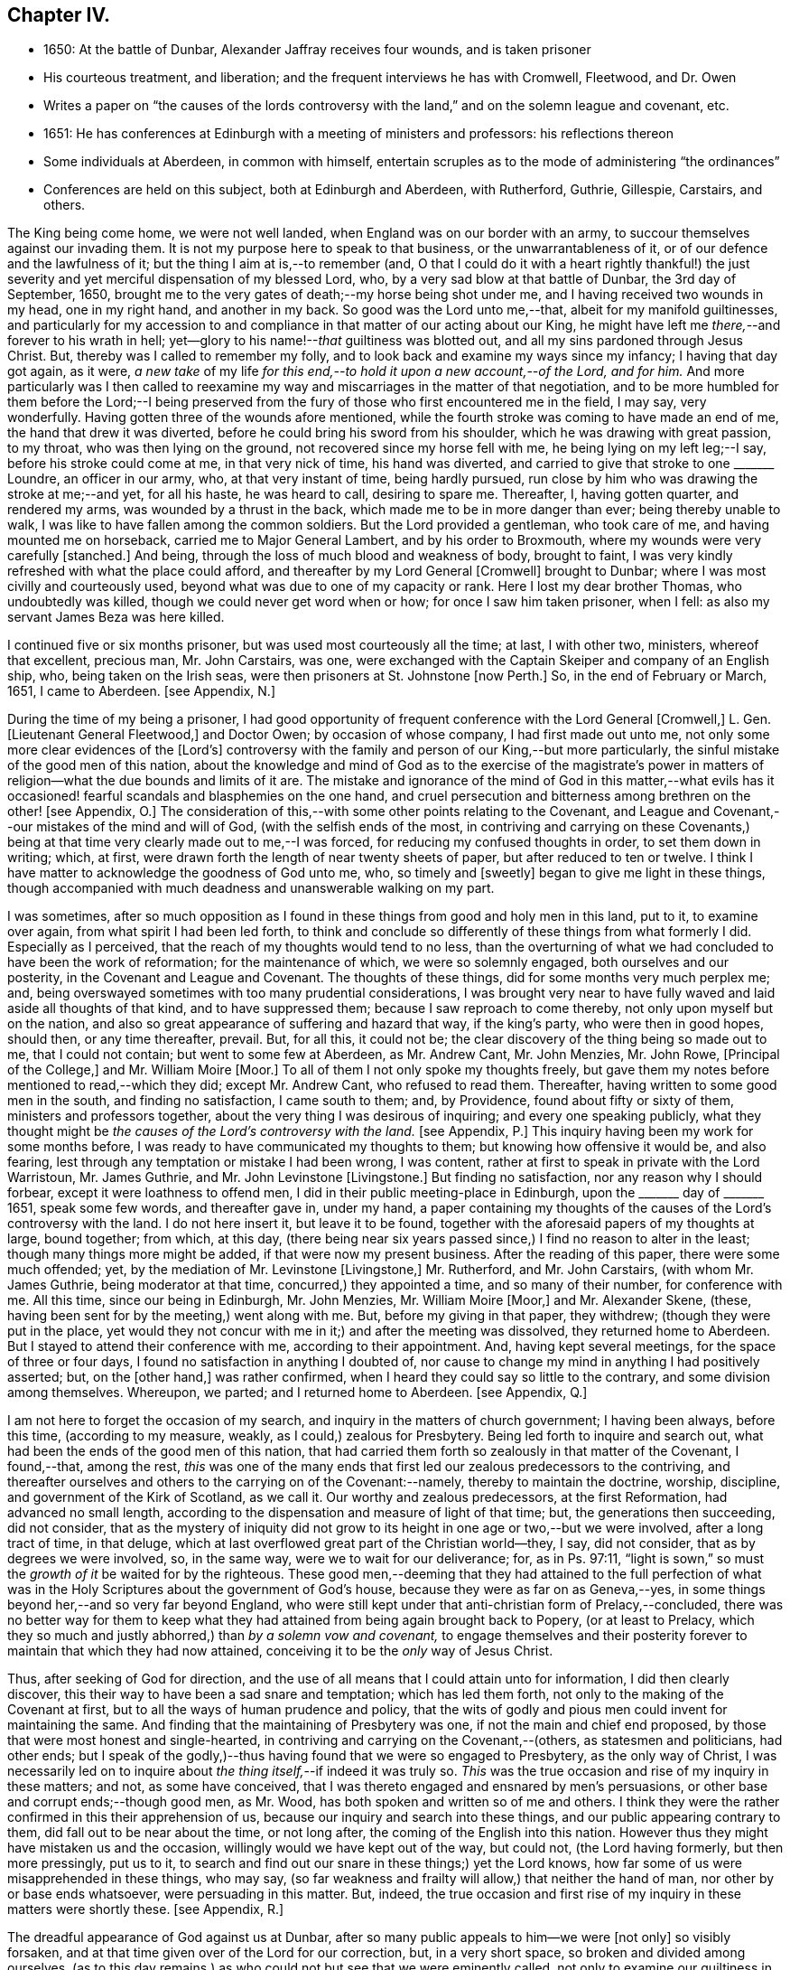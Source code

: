 == Chapter IV.

[.chapter-synopsis]
* 1650: At the battle of Dunbar, Alexander Jaffray receives four wounds, and is taken prisoner
* His courteous treatment, and liberation; and the frequent interviews he has with Cromwell, Fleetwood, and Dr. Owen
* Writes a paper on "`the causes of the lords controversy with the land,`" and on the solemn league and covenant, etc.
* 1651: He has conferences at Edinburgh with a meeting of ministers and professors: his reflections thereon
* Some individuals at Aberdeen, in common with himself, entertain scruples as to the mode of administering "`the ordinances`"
* Conferences are held on this subject, both at Edinburgh and Aberdeen, with Rutherford, Guthrie, Gillespie, Carstairs, and others.

The King being come home, we were not well landed,
when England was on our border with an army,
to succour themselves against our invading them.
It is not my purpose here to speak to that business, or the unwarrantableness of it,
or of our defence and the lawfulness of it; but the thing I aim at is,--to remember (and,
O that I could do it with a heart rightly thankful!) the just severity
and yet merciful dispensation of my blessed Lord,
who, by a very sad blow at that battle of Dunbar, the 3rd day of September, 1650,
brought me to the very gates of death;--my horse being shot under me,
and I having received two wounds in my head, one in my right hand,
and another in my back.
So good was the Lord unto me,--that, albeit for my manifold guiltinesses,
and particularly for my accession to and compliance
in that matter of our acting about our King,
he might have left me _there,_--and forever to his wrath in hell;
yet--glory to his name!--__that__ guiltiness was blotted out,
and all my sins pardoned through Jesus Christ.
But, thereby was I called to remember my folly,
and to look back and examine my ways since my infancy; I having that day got again,
as it were,
_a new take_ of my life _for this end,--to hold it upon a new account,--of the Lord,
and for him._
And more particularly was I then called to reexamine my
way and miscarriages in the matter of that negotiation,
and to be more humbled for them before the Lord;--I being preserved
from the fury of those who first encountered me in the field,
I may say, very wonderfully.
Having gotten three of the wounds afore mentioned,
while the fourth stroke was coming to have made an end of me,
the hand that drew it was diverted, before he could bring his sword from his shoulder,
which he was drawing with great passion, to my throat, who was then lying on the ground,
not recovered since my horse fell with me, he being lying on my left leg;--I say,
before his stroke could come at me, in that very nick of time, his hand was diverted,
and carried to give that stroke to one +++_______+++ Loundre, an officer in our army, who,
at that very instant of time, being hardly pursued,
run close by him who was drawing the stroke at me;--and yet, for all his haste,
he was heard to call, desiring to spare me.
Thereafter, I, having gotten quarter, and rendered my arms,
was wounded by a thrust in the back, which made me to be in more danger than ever;
being thereby unable to walk, I was like to have fallen among the common soldiers.
But the Lord provided a gentleman, who took care of me,
and having mounted me on horseback, carried me to Major General Lambert,
and by his order to Broxmouth, where my wounds were very carefully +++[+++stanched.]
And being, through the loss of much blood and weakness of body, brought to faint,
I was very kindly refreshed with what the place could afford,
and thereafter by my Lord General +++[+++Cromwell]
brought to Dunbar; where I was most civilly and courteously used,
beyond what was due to one of my capacity or rank.
Here I lost my dear brother Thomas, who undoubtedly was killed,
though we could never get word when or how; for once I saw him taken prisoner,
when I fell: as also my servant James Beza was here killed.

I continued five or six months prisoner, but was used most courteously all the time;
at last, I with other two, ministers, whereof that excellent, precious man,
Mr. John Carstairs, was one,
were exchanged with the Captain Skeiper and company of an English ship, who,
being taken on the Irish seas, were then prisoners at St. Johnstone +++[+++now Perth.]
So, in the end of February or March, 1651, I came to Aberdeen.
+++[+++see Appendix, N.]

During the time of my being a prisoner,
I had good opportunity of frequent conference with the Lord General +++[+++Cromwell,]
L+++.+++ Gen.
+++[+++Lieutenant General Fleetwood,]
and Doctor Owen; by occasion of whose company, I had first made out unto me,
not only some more clear evidences of the +++[+++Lord`'s]
controversy with the family and person of our King,--but more particularly,
the sinful mistake of the good men of this nation,
about the knowledge and mind of God as to the exercise of the magistrate`'s
power in matters of religion--what the due bounds and limits of it are.
The mistake and ignorance of the mind of God in this matter,--what evils
has it occasioned! fearful scandals and blasphemies on the one hand,
and cruel persecution and bitterness among brethren on the other! +++[+++see Appendix, O.]
The consideration of this,--with some other points relating to the Covenant,
and League and Covenant,--our mistakes of the mind and will of God,
(with the selfish ends of the most,
in contriving and carrying on these Covenants,) being at
that time very clearly made out to me,--I was forced,
for reducing my confused thoughts in order, to set them down in writing; which, at first,
were drawn forth the length of near twenty sheets of paper,
but after reduced to ten or twelve.
I think I have matter to acknowledge the goodness of God unto me, who,
so timely and +++[+++sweetly]
began to give me light in these things,
though accompanied with much deadness and unanswerable walking on my part.

I was sometimes,
after so much opposition as I found in these things from good and holy men in this land,
put to it, to examine over again, from what spirit I had been led forth,
to think and conclude so differently of these things from what formerly I did.
Especially as I perceived, that the reach of my thoughts would tend to no less,
than the overturning of what we had concluded to have been the work of reformation;
for the maintenance of which, we were so solemnly engaged,
both ourselves and our posterity, in the Covenant and League and Covenant.
The thoughts of these things, did for some months very much perplex me; and,
being overswayed sometimes with too many prudential considerations,
I was brought very near to have fully waved and laid aside all thoughts of that kind,
and to have suppressed them; because I saw reproach to come thereby,
not only upon myself but on the nation,
and also so great appearance of suffering and hazard that way, if the king`'s party,
who were then in good hopes, should then, or any time thereafter, prevail.
But, for all this, it could not be;
the clear discovery of the thing being so made out to me, that I could not contain;
but went to some few at Aberdeen, as Mr. Andrew Cant, Mr. John Menzies, Mr. John Rowe,
+++[+++Principal of the College,]
and Mr. William Moire +++[+++Moor.]
To all of them I not only spoke my thoughts freely,
but gave them my notes before mentioned to read,--which they did; except Mr. Andrew Cant,
who refused to read them.
Thereafter, having written to some good men in the south, and finding no satisfaction,
I came south to them; and, by Providence, found about fifty or sixty of them,
ministers and professors together, about the very thing I was desirous of inquiring;
and every one speaking publicly,
what they thought might be _the causes of the Lord`'s controversy with the land._
+++[+++see Appendix, P.]
This inquiry having been my work for some months before,
I was ready to have communicated my thoughts to them;
but knowing how offensive it would be, and also fearing,
lest through any temptation or mistake I had been wrong, I was content,
rather at first to speak in private with the Lord Warristoun, Mr. James Guthrie,
and Mr. John Levinstone +++[+++Livingstone.]
But finding no satisfaction, nor any reason why I should forbear,
except it were loathness to offend men, I did in their public meeting-place in Edinburgh,
upon the +++_______+++ day of +++_______+++ 1651, speak some few words, and thereafter gave in,
under my hand,
a paper containing my thoughts of the causes of the Lord`'s controversy with the land.
I do not here insert it, but leave it to be found,
together with the aforesaid papers of my thoughts at large, bound together; from which,
at this day,
(there being near six years passed since,) I find no reason to alter in the least;
though many things more might be added, if that were now my present business.
After the reading of this paper, there were some much offended; yet,
by the mediation of Mr. Levinstone +++[+++Livingstone,]
Mr. Rutherford, and Mr. John Carstairs, (with whom Mr. James Guthrie,
being moderator at that time, concurred,) they appointed a time,
and so many of their number, for conference with me.
All this time, since our being in Edinburgh, Mr. John Menzies, Mr. William Moire +++[+++Moor,]
and Mr. Alexander Skene, (these, having been sent for by the meeting,) went along with me.
But, before my giving in that paper, they withdrew; (though they were put in the place,
yet would they not concur with me in it;) and after the meeting was dissolved,
they returned home to Aberdeen.
But I stayed to attend their conference with me, according to their appointment.
And, having kept several meetings, for the space of three or four days,
I found no satisfaction in anything I doubted of,
nor cause to change my mind in anything I had positively asserted; but,
on the +++[+++other hand,]
was rather confirmed, when I heard they could say so little to the contrary,
and some division among themselves.
Whereupon, we parted; and I returned home to Aberdeen.
+++[+++see Appendix, Q.]

I am not here to forget the occasion of my search,
and inquiry in the matters of church government; I having been always, before this time,
(according to my measure, weakly, as I could,) zealous for Presbytery.
Being led forth to inquire and search out,
what had been the ends of the good men of this nation,
that had carried them forth so zealously in that matter of the Covenant, I found,--that,
among the rest,
_this_ was one of the many ends that first led our zealous predecessors to the contriving,
and thereafter ourselves and others to the carrying on of the Covenant:--namely,
thereby to maintain the doctrine, worship, discipline,
and government of the Kirk of Scotland, as we call it.
Our worthy and zealous predecessors, at the first Reformation,
had advanced no small length,
according to the dispensation and measure of light of that time; but,
the generations then succeeding, did not consider,
that as the mystery of iniquity did not grow to its
height in one age or two,--but we were involved,
after a long tract of time, in that deluge,
which at last overflowed great part of the Christian world--they, I say,
did not consider, that as by degrees we were involved, so, in the same way,
were we to wait for our deliverance; for, as in Ps. 97:11,
"`light is sown,`" so must the _growth of it_ be waited for by the righteous.
These good men,--deeming that they had attained to the full perfection
of what was in the Holy Scriptures about the government of God`'s house,
because they were as far on as Geneva,--yes,
in some things beyond her,--and so very far beyond England,
who were still kept under that anti-christian form of Prelacy,--concluded,
there was no better way for them to keep what they
had attained from being again brought back to Popery,
(or at least to Prelacy,
which they so much and justly abhorred,) than _by a solemn vow and covenant,_
to engage themselves and their posterity forever
to maintain that which they had now attained,
conceiving it to be the _only_ way of Jesus Christ.

Thus, after seeking of God for direction,
and the use of all means that I could attain unto for information,
I did then clearly discover, this their way to have been a sad snare and temptation;
which has led them forth, not only to the making of the Covenant at first,
but to all the ways of human prudence and policy,
that the wits of godly and pious men could invent for maintaining the same.
And finding that the maintaining of Presbytery was one,
if not the main and chief end proposed,
by those that were most honest and single-hearted,
in contriving and carrying on the Covenant,--(others, as statesmen and politicians,
had other ends;
but I speak of the godly,)--thus having found that we were so engaged to Presbytery,
as the only way of Christ,
I was necessarily led on to inquire about _the thing itself,_--if indeed it was truly so.
_This_ was the true occasion and rise of my inquiry in these matters; and not,
as some have conceived, that I was thereto engaged and ensnared by men`'s persuasions,
or other base and corrupt ends;--though good men, as Mr. Wood,
has both spoken and written so of me and others.
I think they were the rather confirmed in this their apprehension of us,
because our inquiry and search into these things,
and our public appearing contrary to them, did fall out to be near about the time,
or not long after, the coming of the English into this nation.
However thus they might have mistaken us and the occasion,
willingly would we have kept out of the way, but could not, (the Lord having formerly,
but then more pressingly, put us to it,
to search and find out our snare in these things;) yet the Lord knows,
how far some of us were misapprehended in these things, who may say,
(so far weakness and frailty will allow,) that neither the hand of man,
nor other by or base ends whatsoever, were persuading in this matter.
But, indeed,
the true occasion and first rise of my inquiry in these matters were shortly these.
+++[+++see Appendix, R.]

The dreadful appearance of God against us at Dunbar,
after so many public appeals to him--we were +++[+++not only]
so visibly forsaken, and at that time given over of the Lord for our correction, but,
in a very short space, so broken and divided among ourselves,
(as to this day remains,) as who could not but see that we were eminently called,
not only to examine our guiltiness in the breach of all the holy laws of God,
(whereon much has been well expressed by many good men;) but more particularly
_this_ was at that time _with a strong hand from the Lord,_
Isa. 8:11, borne in upon my heart, and so does continue to this day;
+++[+++namely]--that there was something,
both in the matter and manner of our carrying on
of what we conceived to be the work of God,
that was more particularly pointed at by our stroke, as sinful and wrong,
than any guiltiness else that we were under whatsoever.
+++[+++see Appendix, S.]

As to the result of my inquiry about the +++[+++church]
government that was then established in this land, I shall say very little to it,
only in the general.
I think I have full persuasion warrantably to say
this:--However it may be a way of Christ,
which for the time he did make use of,--as formerly he had done of Episcopacy,
until the upholders of that way became so insolent,
as to impose it as the only way of Christ upon the consciences of his people;--yet,
sure I may say, without doing Presbyterians any wrong, it is not the only way of Christ,
as they would have it, and as in the Covenant all are sworn to it.
Yes, if I may say further, without offence,
that it is very far from being the only way of Christ; though I think,
if it were soberly managed, it may be looked on as a step nearer to the way of Christ,
than Episcopacy; yet, still it is in my apprehension,
after the best and most diligent search that I could make, but a human invention,
composed with much prudence and policy of man`'s wit, fitted for those times,
when it had its rise in Geneva, from that precious and worthy man, Calvin.
Nor is it any derogation to him, who served God worthily in his generation,
that others coming after, and far inferior to him, see more in these things than he; yes,
the least of +++[+++those in]
the kingdom of heaven in this respect is greater than John himself. Matt. 11:11.

And my spirit became at last satisfied as to these things of government, discipline,
and constitution of churches, upon this ground:--That, for many ages now past,
the truths of Christ, not only of government, but of doctrine and worship, yes,
the very being of the church itself, as to its external and formal way of constitution,
having been given over into the hands of antichrist, Rev. 11:1-2,
we have been much in the dark,
and are to this day but beginning to break through these clouds,
which Christ with the brightness of his coming (whereby
he is said to destroy antichrist) is about to dispel.
Then shall we see clearly the mind of God in these things;
_truths of doctrine_ having been the work of Christ in the ages past,
for the clearing of which he fitted many worthy instruments;
he is now to be about the clearing up his mind +++[+++to us]
in these points of _the constitution and government of his house;_ which, doubtless,
will be acknowledged by all intelligent and sober men,
to be more darkly expressed in the Holy Scriptures than other matters.
+++[+++see Appendix, T.]

But here it is to be observed, and much to be regretted, that good men,
who formerly in all their debates about points of doctrine against Papists, were one,
Lutherans, Arminians, etc. concurring and strengthening one another among themselves;
yet so unhappily are they, in these times, about the debate of government,
etc. divided one from another, that they are ready, in bitterness,
to pursue and persecute one another.

One observation yet, and I shall leave this theme.
+++[+++With regard to]
there being an appointed time for the rise and reign of antichrist,
and the day of his doom determined, whenever that period shall be,
of the end of these 1260 days or 42 months, +++[+++see Rev. 13:5.]
it certainly is not yet come to pass;
and therefore are we in the dark as to these things,
which then we are clearly and purely to enjoy, according to their institution.
I say, that during this time of our darkness,
_he_ shall be found to have most of the mind of God made known to him as to these things,
that walks soberly, and in his judgment is least engaged to any +++[+++one]
of these forms, so as to account it the only way of Christ;
thus reserving for a more full discovery of His mind, in these things as yet fixed,
and adhering to the conscientious use of all the ordinances of Jesus Christ;
practising with those who, according to his light,
he conceives to come nearest to the +++[+++written]
word; without passion or bitterness in contending with others,
but embracing in love all that are truly gracious,
and walk soberly according to the gospel of Christ.
For this is worth the observing,--that how sure soever
the authors and maintainers of these forms have become,
so to idolize and cry them up, as to conclude _them_ to be the only way of Christ,
and so to have them imposed upon the consciences of their brethren;--__then__
has the Lord visibly appeared against them and their way,
and overturned it to the sight of all men.
So he did with Episcopacy: when they were at the height of their pride,
and become very insolent; then are they overturned, first in Scotland,
then in England and Ireland.
And so has he begun to do with Presbytery;
when they were at the top and height of their confidence;
having by the League and Covenant engaged the three nations thereto,
and the Assembly of Divines fully for them;--accommodation to the
persons of some good men was that only which could be obtained,
but toleration to no way but that;--when they are thus at their height, then _there,_
the Lord leaves them, and their business goes back every day.
Not only in England, the power of the state turns opposite to them,
and offers liberty to such as would serve God in other gospel ways; but also in Scotland,
(the power from them _there,_ upon a double sort of account, both civil,
and ecclesiastical, being fully in their hands,) the Lord appears visibly against both,
by breaking the one in the open fields of Dunbar,
and the other in the open meetings at St. Andrews and Dundee,
through needless contests and prejudices one with another,
irreconcilably dividing them one from another,--which has
tended more to the prejudice and overturning of their way,
than all the power and policy of men could have done against them.
Let Independents beware, and keep close to their principles, which so far as I know,
(if men`'s pride and corruption lead them not to
it,) tend not to persecution or imposing upon others.
+++[+++see Appendix, U.]

Some time after this, some Christians in Aberdeen, men and women,
having for a long time been convinced of these things,
(long before ever a thought of them was with me,) found themselves obliged
to endeavour to have the ordinances administered in a more pure way,
than there was any hope ever to attain to have them in the national way.
But before we would conclude to do anything of this, it was thought necessary,
first to impart our purpose to some Christian friends,
and to be willing to hear what they could object against our resolution.
Whereupon, by common consent, a letter was drawn up and subscribed,
in the name of the rest, by Mr. John Rowe, Mr. John Menzies, Mr. William Moire, +++[+++Moor]
and me, and directed to the Lord Warristoun, Mr. David Dicke, Mr. John Levinstone,
+++[+++Livingstone]
Mr. James Guthrie, and Mr. Samuel Rutherford, to be communicated to whom they pleased;
which letter was of date, at Aberdeen the +++_______+++ day of +++_______+++ and +++_______+++.

After this, very shortly, we had large letters from many good men, both south and west,
written to us; the scope of which was, to dissuade us from our purpose,
or at least beseeching us not to fall on any such dividing way, as they called it,
until we should first meet with them and confer thereabout,
promising to endeavour our satisfaction as much as could be.
After seeking of God in this,
we could not see how we could refuse this their offer of conference,
as a means by which the Lord might further make known his mind to us,
for our confirmation in these things,--which we hoped for; yet so,
as being reserved to receive whatever light the Lord should offer to us.
And therefore, having notice of a meeting of these good men,
to be at Edinburgh +++_______+++ day of +++_______+++, it was resolved,
that Mr. John Menzies and I should go there, and confer with them.
We, being there, met with them,--not in their public meeting-place, yet not in a corner,
but publicly in Warristoun`'s chamber, for several days together; but in the end,
came to no other conclusion than formerly,--that we were
clearly called upon to endeavour to have the ordinances,
(especially the sealing ordinances of Christ,) administered
unto us in a way nearer the institution,
and more pure in way of administration, than it was possible,
or there was any ground of hope, to have in the national way.
Upon this, we having told them so much, in a very calm manner,
and that we were the more confirmed in this our resolution since we came there,
parted calmly,
they having exonerated themselves very freely and
lovingly to us:--only Mr. Andrew Cant went out,
before our dissolving, in some passion, and left us.
Yet they left it not thus; but resolved that four of their number, namely,
Mr. Samuel Rutherford, Mr. James Guthrie, Mr. Patrick Gilespie, and Mr. John Carstairs,
should come to Aberdeen, and there confer with us together; pressing us much,
to delay any public appearing until then.
To which we would terms agree; promising, only to do as the Lord should direct us.
Within some few months thereafter, namely,
the +++_______+++ day of +++_______+++ they came to Aberdeen.
They stayed seven or eight days, and had frequent meetings with us all,
together and apart,--but to no purpose for the errand they came about;
all of us being rather more confirmed to our former grounds;
Mr. John Menzies and Mr. William Muire not being with us, by reason of sickness.
Thereafter, in the month of November,
in the year +++_______+++ we did together partake of the ordinance of the supper of the Lord,
publicly, in the meeting-place called Gray Friars.
+++[+++see Appendix, V.]
